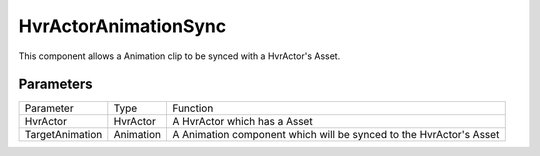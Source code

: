 ============================================================
HvrActorAnimationSync
============================================================

This component allows a Animation clip to be synced with a HvrActor's Asset.


Parameters
------------------------------------------------------------

+-----------------+-----------+--------------------------------------------------------------------+
| Parameter       | Type      | Function                                                           |
+-----------------+-----------+--------------------------------------------------------------------+
| HvrActor        | HvrActor  | A HvrActor which has a Asset                                       |
+-----------------+-----------+--------------------------------------------------------------------+
| TargetAnimation | Animation | A Animation component which will be synced to the HvrActor's Asset |
+-----------------+-----------+--------------------------------------------------------------------+